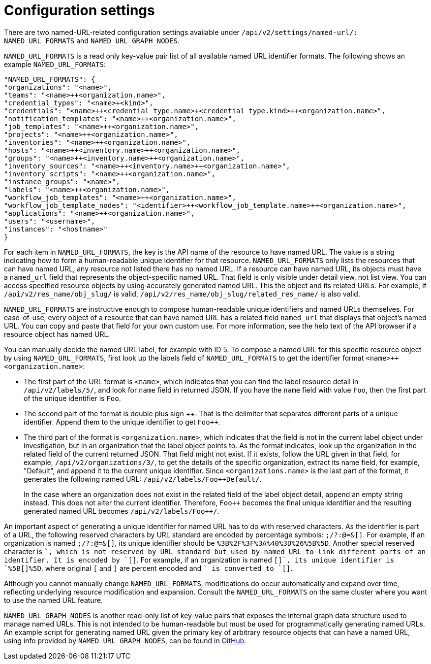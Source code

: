 :_mod-docs-content-type: REFERENCE

[id="controller-api-config-settings"]

= Configuration settings

There are two named-URL-related configuration settings available under `/api/v2/settings/named-url/: NAMED_URL_FORMATS` and `NAMED_URL_GRAPH_NODES`.

`NAMED_URL_FORMATS` is a read only key-value pair list of all available named URL identifier formats. 
The following shows an example `NAMED_URL_FORMATS`:

[literal, options="nowrap" subs="+attributes"]
----
"NAMED_URL_FORMATS": {
"organizations": "<name>",
"teams": "<name>++<organization.name>",
"credential_types": "<name>+<kind>",
"credentials": "<name>++<credential_type.name>+<credential_type.kind>++<organization.name>",
"notification_templates": "<name>++<organization.name>",
"job_templates": "<name>++<organization.name>",
"projects": "<name>++<organization.name>",
"inventories": "<name>++<organization.name>",
"hosts": "<name>++<inventory.name>++<organization.name>",
"groups": "<name>++<inventory.name>++<organization.name>",
"inventory_sources": "<name>++<inventory.name>++<organization.name>",
"inventory_scripts": "<name>++<organization.name>",
"instance_groups": "<name>",
"labels": "<name>++<organization.name>",
"workflow_job_templates": "<name>++<organization.name>",
"workflow_job_template_nodes": "<identifier>++<workflow_job_template.name>++<organization.name>",
"applications": "<name>++<organization.name>",
"users": "<username>",
"instances": "<hostname>"
}
----

For each item in `NAMED_URL_FORMATS`, the key is the API name of the resource to have named URL. 
The value is a string indicating how to form a human-readable unique identifier for that resource. 
`NAMED_URL_FORMATS` only lists the resources that can have named URL, any resource not listed there has no named URL. 
If a resource can have named URL, its objects must have a `named_url` field that represents the object-specific named URL.
That field is only visible under detail view, not list view. 
You can access specified resource objects by using accurately generated named URL. 
This the object and its related URLs. 
For example, if `/api/v2/res_name/obj_slug/` is valid, `/api/v2/res_name/obj_slug/related_res_name/` is also valid.

`NAMED_URL_FORMATS` are instructive enough to compose human-readable unique identifiers and named URLs themselves. 
For ease-of-use, every object of a resource that can have named URL has a related field `named_url` that displays that object's named URL. 
You can copy and paste that field for your own custom use. 
For more information, see the help text of the API browser if a resource object has named URL.

You can manually decide the named URL label, for example with ID 5.
To compose a named URL for this specific resource object by using `NAMED_URL_FORMATS`, first look up the labels field of `NAMED_URL_FORMATS` to get the identifier format `<name>++<organization.name>`:

* The first part of the URL format is `<name>`, which indicates that you can find the label resource detail in `/api/v2/labels/5/`, and look for `name` field in returned JSON. 
If you have the `name` field with value `Foo`, then the first part of the unique identifier is `Foo`.
* The second part of the format is double plus sign {plus}{plus}. 
That is the delimiter that separates different parts of a unique identifier. 
Append them to the unique identifier to get `Foo++`.
* The third part of the format is `<organization.name>`, which indicates that the field is not in the current label object under investigation, but in an organization that the label object points to. 
As the format indicates, look up the organization in the related field of the current returned JSON. 
That field might not exist. 
If it exists, follow the URL given in that field, for example, `/api/v2/organizations/3/`, to get the details of the specific organization, extract its name field, for example, "Default", and append it to the current unique identifier. Since `<organizations.name>` is the last part of the format, it generates the following named URL: `/api/v2/labels/Foo++Default/`.
+
In the case where an organization does not exist in the related field of the label object detail, append an empty string instead. 
This does not alter the current identifier. 
Therefore, `Foo++` becomes the final unique identifier and the resulting generated named URL becomes `/api/v2/labels/Foo{plus}{plus}/`.

An important aspect of generating a unique identifier for named URL has to do with reserved characters. 
As the identifier is part of a URL, the following reserved characters by URL standard are encoded by percentage symbols: `;/?:@=&[]`. 
For example, if an organization is named `;/?:@=&[]`, its unique identifier should be `%3B%2F%3F%3A%40%3D%26%5B%5D`. 
Another special reserved character is `+`, which is not reserved by URL standard but used by named URL to link different parts of an identifier. 
It is encoded by `[+]`. 
For example, if an organization is named `[+]`, its unique identifier is `%5B[+]%5D`, where original `[` and `]` are percent encoded and `+` is converted to `[+]`.

Although you cannot manually change `NAMED_URL_FORMATS`, modifications do occur automatically and expand over time, reflecting underlying resource modification and expansion. 
Consult the `NAMED_URL_FORMATS` on the same cluster where you want to use the named URL feature.

`NAMED_URL_GRAPH_NODES` is another read-only list of key-value pairs that exposes the internal graph data structure used to manage named URLs. 
This is not intended to be human-readable but must be used for programmatically generating named URLs. 
An example script for generating named URL given the primary key of arbitrary resource objects that can have a named URL, using info provided by `NAMED_URL_GRAPH_NODES`, can be found in link:https://github.com/ansible/awx/blob/devel/tools/scripts/pk_to_named_url.py[GitHub].
